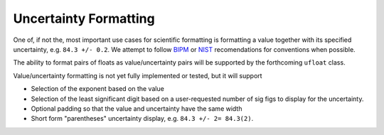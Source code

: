 Uncertainty Formatting
######################

One of, if not the, most important use cases for scientific formatting
is formatting a value together with its specified uncertainty, e.g.
``84.3 +/- 0.2``.
We attempt to follow
`BIPM <https://www.bipm.org/documents/20126/2071204/JCGM_100_2008_E.pdf/cb0ef43f-baa5-11cf-3f85-4dcd86f77bd6>`_
or `NIST <https://www.nist.gov/pml/nist-technical-note-1297>`_
recomendations for conventions when possible.



The ability to format pairs of floats as
value/uncertainty pairs will be supported by the forthcoming ``ufloat``
class.



Value/uncertainty formatting is not yet fully implemented or tested, but
it will support

* Selection of the exponent based on the value
* Selection of the least significant digit based on a user-requested
  number of sig figs to display for the uncertainty.
* Optional padding so that the value and uncertainty have the same
  width
* Short form "parentheses" uncertainty display, e.g.
  ``84.3 +/- 2= 84.3(2)``.
